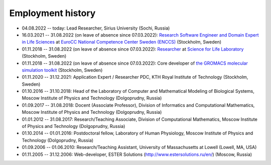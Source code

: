 Employment history
------------------

- 04.08.2022 -- today: Lead Researcher, Sirius University (Sochi, Russia)

- 16.03.2021 -- 31.08.2022 (on leave of absence since 07.03.2022): `Research Software Engineer and Domain Expert in Life Sciences <https://enccs.se/artem-zhmurov>`_
  at `EuroCC National Competence Center Sweden (ENCCS) <https://enccs.se/>`_ (Stockholm, Sweden)

- 01.11.2018 -- 31.08.2022 (on leave of absence since 07.03.2022): `Researcher <https://www.biophysics.se/index.php/members/artem-zhmurov/>`_
  at `Science for Life Laboratory <https://www.scilifelab.se/>`_ (Stockholm, Sweden)

- 01.11.2018 -- 31.08.2022 (on leave of absence since 07.03.2022): Core developer of `the GROMACS molecular simulation toolkit <https://www.gromacs.org/>`_ (Stockholm, Sweden)

- 01.11.2020 -- 31.12.2021: Application Expert / Researcher PDC, KTH Royal Institute of Technology (Stockholm, Sweden)

- 01.10.2016 -- 31.10.2018: Head of the Laboratory of Computer and Mathematical Modeling of Biological Systems, Moscow Institute of Physics and Technology (Dolgoprudny, Russia)

- 01.09.2017 -- 31.08.2018: Docent (Associate Professor), Division of Informatics and Computational Mathematics, Moscow Institute of Physics and Technology (Dolgoprudny, Russia)

- 01.01.2012 -- 31.08.2017: Research/Teaching Associate, Division of Computational Mathematics, Moscow Institute of Physics and Technology (Dolgoprudny, Russia)

- 01.10.2014 -- 01.01.2016: Postdoctoral fellow, Laboratory of Human Physiology, Moscow Institute of Physics and Technology (Dolgoprudny, Russia)

- 01.09.2006 -- 01.06.2010: Research/Teaching Assistant, University of Massachusetts at Lowell (Lowell, MA, USA)

- 01.11.2005 -- 31.12.2006: Web-developer, ESTER Solutions (http://www.estersolutions.ru/en/) (Moscow, Russia)


